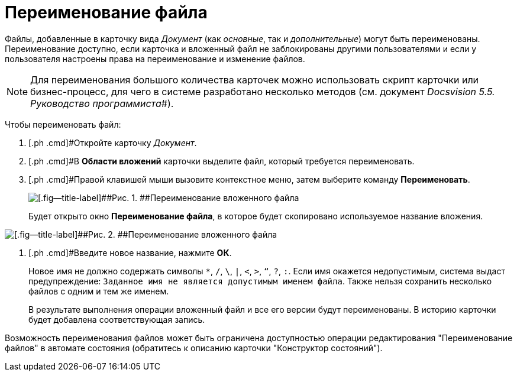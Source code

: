 = Переименование файла

Файлы, добавленные в карточку вида _Документ_ (как _основные_, так и _дополнительные_) могут быть переименованы. Переименование доступно, если карточка и вложенный файл не заблокированы другими пользователями и если у пользователя настроены права на переименование и изменение файлов.

[NOTE]
====
Для переименования большого количества карточек можно использовать скрипт карточки или бизнес-процесс, для чего в системе разработано несколько методов (см. документ _Docsvision 5.5. Руководство программиста_#).
====

Чтобы переименовать файл:

. [.ph .cmd]#Откройте карточку _Документ_.
. [.ph .cmd]#В [.keyword .wintitle]*Области вложений* карточки выделите файл, который требуется переименовать.
. [.ph .cmd]#Правой клавишей мыши вызовите контекстное меню, затем выберите команду [.ph .uicontrol]*Переименовать*.
+
image::Dcard_file_rename.png[[.fig--title-label]##Рис. 1. ##Переименование вложенного файла]
+
Будет открыто окно [.keyword .wintitle]*Переименование файла*, в которое будет скопировано используемое название вложения.

image::Dcard_file_rename_new_name.png[[.fig--title-label]##Рис. 2. ##Переименование вложенного файла]
. [.ph .cmd]#Введите новое название, нажмите [.ph .uicontrol]*ОК*.
+
Новое имя не должно содержать символы [.kbd .ph .userinput]`*`, [.kbd .ph .userinput]`/`, [.kbd .ph .userinput]`\`, [.kbd .ph .userinput]`|`, [.kbd .ph .userinput]`<`, [.kbd .ph .userinput]`>`, [.kbd .ph .userinput]`“`, [.kbd .ph .userinput]`?`, [.kbd .ph .userinput]`:`. Если имя окажется недопустимым, система выдаст предупреждение: `Заданное имя не                             является допустимым именем файла`. Также нельзя сохранить несколько файлов с одним и тем же именем.
+
В результате выполнения операции вложенный файл и все его версии будут переименованы. В историю карточки будет добавлена соответствующая запись.

Возможность переименования файлов может быть ограничена доступностью операции редактирования "Переименование файлов" в автомате состояния (обратитесь к описанию карточки "Конструктор состояний").

